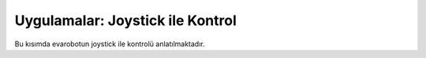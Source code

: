 Uygulamalar: Joystick ile Kontrol
=================================
Bu kısımda evarobotun joystick ile kontrolü anlatılmaktadır.


